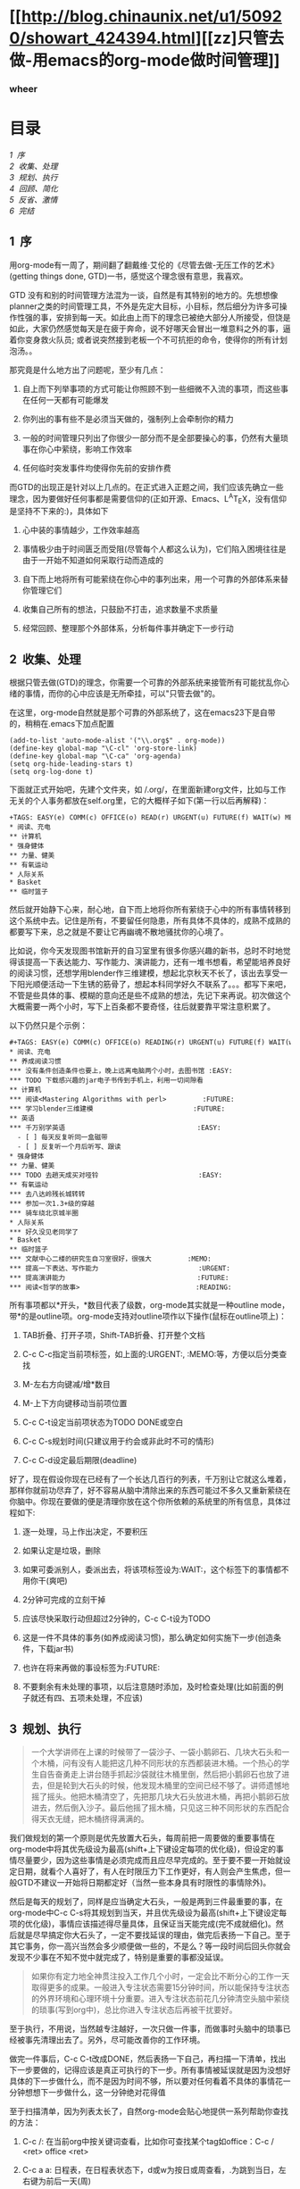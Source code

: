 #+BEGIN_HTML
  <div class="p">
#+END_HTML

#+BEGIN_HTML
  </div>
#+END_HTML

#+BEGIN_HTML
  <div class="p">
#+END_HTML

#+BEGIN_HTML
  </div>
#+END_HTML

#+BEGIN_HTML
  <div class="p">
#+END_HTML

#+BEGIN_HTML
  </div>
#+END_HTML

* [[http://blog.chinaunix.net/u1/50920/showart_424394.html][[zz]只管去做-用emacs的org-mode做时间管理]]
  :PROPERTIES:
  :CUSTOM_ID: zz只管去做-用emacs的org-mode做时间管理
  :align: center
  :END:

*** wheer
    :PROPERTIES:
    :CUSTOM_ID: wheer
    :align: center
    :END:

#+BEGIN_HTML
  <div class="p">
#+END_HTML

#+BEGIN_HTML
  </div>
#+END_HTML

* 目录
  :PROPERTIES:
  :CUSTOM_ID: 目录
  :END:

[[tth_sEc1][1  序]]\\
[[tth_sEc2][2  收集、处理]]\\
[[tth_sEc3][3  规划、执行]]\\
[[tth_sEc4][4  回顾、简化]]\\
[[tth_sEc5][5  反省、激情]]\\
[[tth_sEc6][6  完结]]

#+BEGIN_HTML
  <div class="p">
#+END_HTML

#+BEGIN_HTML
  </div>
#+END_HTML

** 1  序
   :PROPERTIES:
   :CUSTOM_ID: 序
   :END:

用org-mode有一周了，期间翻了翻戴维·艾伦的《尽管去做-无压工作的艺术》(getting
things done, GTD)一书，感觉这个理念很有意思，我喜欢。

#+BEGIN_HTML
  <div class="p">
#+END_HTML

#+BEGIN_HTML
  </div>
#+END_HTML

GTD
没有和别的时间管理方法混为一谈，自然是有其特别的地方的。先想想像planner之类的时间管理工具，不外是先定大目标，小目标，然后细分为许多可操作性强的事，安排到每一天。如此由上而下的理念已被绝大部分人所接受，但饶是如此，大家仍然感觉每天是在疲于奔命，说不好哪天会冒出一堆意料之外的事，逼着你变身救火队员;
或者说突然接到老板一个不可抗拒的命令，使得你的所有计划泡汤。。

#+BEGIN_HTML
  <div class="p">
#+END_HTML

#+BEGIN_HTML
  </div>
#+END_HTML

那究竟是什么地方出了问题呢，至少有几点：

1. 自上而下列举事项的方式可能让你照顾不到一些细微不入流的事项，而这些事在任何一天都有可能爆发

   #+BEGIN_HTML
     <div class="p">
   #+END_HTML

   #+BEGIN_HTML
     </div>
   #+END_HTML

2. 你列出的事有些不是必须当天做的，强制列上会牵制你的精力

   #+BEGIN_HTML
     <div class="p">
   #+END_HTML

   #+BEGIN_HTML
     </div>
   #+END_HTML

3. 一般的时间管理只列出了你很少一部分而不是全部要操心的事，仍然有大量琐事在你心中萦绕，影响工作效率

   #+BEGIN_HTML
     <div class="p">
   #+END_HTML

   #+BEGIN_HTML
     </div>
   #+END_HTML

4. 任何临时突发事件均使得你先前的安排作费

   #+BEGIN_HTML
     <div class="p">
   #+END_HTML

   #+BEGIN_HTML
     </div>
   #+END_HTML

#+BEGIN_HTML
  <div class="p">
#+END_HTML

#+BEGIN_HTML
  </div>
#+END_HTML

而GTD的出现正是针对以上几点的。在正式进入正题之间，我们应该先确立一些理念，因为要做好任何事都是需要信仰的(正如开源、Emacs、L^{A}T_{E}X，没有信仰是坚持不下来的:)，具体如下

#+BEGIN_HTML
  <div class="p">
#+END_HTML

#+BEGIN_HTML
  </div>
#+END_HTML

1. 心中装的事情越少，工作效率越高

   #+BEGIN_HTML
     <div class="p">
   #+END_HTML

   #+BEGIN_HTML
     </div>
   #+END_HTML

2. 事情极少由于时间匮乏而受阻(尽管每个人都这么认为)，它们陷入困境往往是由于一开始不知道如何采取行动而造成的

   #+BEGIN_HTML
     <div class="p">
   #+END_HTML

   #+BEGIN_HTML
     </div>
   #+END_HTML

3. 自下而上地将所有可能萦绕在你心中的事列出来，用一个可靠的外部体系来替你管理它们

   #+BEGIN_HTML
     <div class="p">
   #+END_HTML

   #+BEGIN_HTML
     </div>
   #+END_HTML

4. 收集自己所有的想法，只鼓励不打击，追求数量不求质量

   #+BEGIN_HTML
     <div class="p">
   #+END_HTML

   #+BEGIN_HTML
     </div>
   #+END_HTML

5. 经常回顾、整理那个外部体系，分析每件事并确定下一步行动

   #+BEGIN_HTML
     <div class="p">
   #+END_HTML

   #+BEGIN_HTML
     </div>
   #+END_HTML

#+BEGIN_HTML
  <div class="p">
#+END_HTML

#+BEGIN_HTML
  </div>
#+END_HTML

** 2  收集、处理
   :PROPERTIES:
   :CUSTOM_ID: 收集处理
   :END:

根据只管去做(GTD)的理念，你需要一个可靠的外部系统来接管所有可能扰乱你心绪的事情，而你的心中应该是无所牵挂，可以"只管去做"的。

#+BEGIN_HTML
  <div class="p">
#+END_HTML

#+BEGIN_HTML
  </div>
#+END_HTML

在这里，org-mode自然就是那个可靠的外部系统了，这在emacs23下是自带的，稍稍在.emacs下加点配置

#+BEGIN_HTML
  <div class="p">
#+END_HTML

#+BEGIN_HTML
  </div>
#+END_HTML

#+BEGIN_EXAMPLE
    (add-to-list 'auto-mode-alist '("\\.org$" . org-mode))
    (define-key global-map "\C-cl" 'org-store-link)
    (define-key global-map "\C-ca" 'org-agenda)
    (setq org-hide-leading-stars t)
    (setq org-log-done t)
#+END_EXAMPLE

#+BEGIN_HTML
  <div class="p">
#+END_HTML

#+BEGIN_HTML
  </div>
#+END_HTML

下面就正式开始吧，先建个文件夹，如 /.org/，在里面新建org文件，比如与工作无关的个人事务都放在self.org里，它的大概样子如下(第一行以后再解释)：

#+BEGIN_HTML
  <div class="p">
#+END_HTML

#+BEGIN_HTML
  </div>
#+END_HTML

#+BEGIN_EXAMPLE
    +TAGS: EASY(e) COMM(c) OFFICE(o) READ(r) URGENT(u) FUTURE(f) WAIT(w) MEMO(m)
    * 阅读、充电
    ** 计算机
    * 强身健体
    ** 力量、健美
    ** 有氧运动
    * 人际关系
    * Basket
    ** 临时篮子
#+END_EXAMPLE

#+BEGIN_HTML
  <div class="p">
#+END_HTML

#+BEGIN_HTML
  </div>
#+END_HTML

然后就开始静下心来，耐心地，自下而上地将你所有萦绕于心中的所有事情转移到这个系统中去。记住是所有，不要留任何隐患，所有具体不具体的，成熟不成熟的都要写下来，总之就是不要让它再幽魂不散地骚扰你的心境了。

#+BEGIN_HTML
  <div class="p">
#+END_HTML

#+BEGIN_HTML
  </div>
#+END_HTML

比如说，你今天发现图书馆新开的自习室里有很多你感兴趣的新书，总时不时地觉得该提高一下表达能力、写作能力、演讲能力，还有一堆书想看，希望能培养良好的阅读习惯，还想学用blender作三维建模，想起北京秋天不长了，该出去享受一下阳光顺便活动一下生锈的筋骨了，想起本科同学好久不联系了。。。都写下来吧，不管是些具体的事、模糊的意向还是些不成熟的想法，先记下来再说。初次做这个大概需要一两个小时，写下上百条都不要奇怪，往后就要靠平常注意积累了。

#+BEGIN_HTML
  <div class="p">
#+END_HTML

#+BEGIN_HTML
  </div>
#+END_HTML

以下仍然只是个示例：

#+BEGIN_HTML
  <div class="p">
#+END_HTML

#+BEGIN_HTML
  </div>
#+END_HTML

#+BEGIN_EXAMPLE
    #+TAGS: EASY(e) COMM(c) OFFICE(o) READING(r) URGENT(u) FUTURE(f) WAIT(w) MEMO(m)
    * 阅读、充电
    ** 养成阅读习惯
    *** 没有条件创造条件也要上，晚上远离电脑两个小时，去图书馆 :EASY:
    *** TODO 下载感兴趣的jar电子书传到手机上，利用一切间隙看
    ** 计算机
    *** 阅读<Mastering Algorithms with perl>         :FUTURE:
    *** 学习blender三维建模                         :FUTURE:
    ** 英语
    *** 千万别学英语                                 :EASY:
      - [ ] 每天反复听同一盒磁带
      - [ ] 反复听一个月后听写、跟读
    * 强身健体
    ** 力量、健美
    *** TODO 去趟天成买对哑铃                         :EASY:
    ** 有氧运动
    *** 去八达岭残长城转转
    *** 参加一次1.3+级的穿越
    *** 骑车绕北京城半圈
    * 人际关系
    *** 好久没见老同学了
    * Basket
    ** 临时篮子
    *** 文献中心二楼的研究生自习室很好，很强大         :MEMO:
    *** 提高一下表达、写作能力                         :URGENT:
    *** 提高演讲能力                                 :FUTURE:
    *** 阅读<哲学的故事>                             :READING:
#+END_EXAMPLE

#+BEGIN_HTML
  <div class="p">
#+END_HTML

#+BEGIN_HTML
  </div>
#+END_HTML

所有事项都以*开头，*数目代表了级数，org-mode其实就是一种outline
mode，带*的是outline项。org-mode支持对outline项作以下操作(鼠标在outline项上)：

#+BEGIN_HTML
  <div class="p">
#+END_HTML

#+BEGIN_HTML
  </div>
#+END_HTML

1. TAB折叠、打开子项，Shift-TAB折叠、打开整个文档

   #+BEGIN_HTML
     <div class="p">
   #+END_HTML

   #+BEGIN_HTML
     </div>
   #+END_HTML

2. C-c C-c指定当前项标签，如上面的:URGENT:, :MEMO:等，方便以后分类查找

   #+BEGIN_HTML
     <div class="p">
   #+END_HTML

   #+BEGIN_HTML
     </div>
   #+END_HTML

3. M-左右方向键减/增*数目

   #+BEGIN_HTML
     <div class="p">
   #+END_HTML

   #+BEGIN_HTML
     </div>
   #+END_HTML

4. M-上下方向键移动当前项位置

   #+BEGIN_HTML
     <div class="p">
   #+END_HTML

   #+BEGIN_HTML
     </div>
   #+END_HTML

5. C-c C-t设定当前项状态为TODO DONE或空白

   #+BEGIN_HTML
     <div class="p">
   #+END_HTML

   #+BEGIN_HTML
     </div>
   #+END_HTML

6. C-c C-s规划时间(只建议用于约会或非此时不可的情形)

   #+BEGIN_HTML
     <div class="p">
   #+END_HTML

   #+BEGIN_HTML
     </div>
   #+END_HTML

7. C-c C-d设定最后期限(deadline)

   #+BEGIN_HTML
     <div class="p">
   #+END_HTML

   #+BEGIN_HTML
     </div>
   #+END_HTML

#+BEGIN_HTML
  <div class="p">
#+END_HTML

#+BEGIN_HTML
  </div>
#+END_HTML

好了，现在假设你现在已经有了一个长达几百行的列表，千万别让它就这么堆着，那样你就前功尽弃了，好不容易从脑中清除出来的东西可能过不多久又重新萦绕在你脑中。你现在要做的便是清理你放在这个你所依赖的系统里的所有信息，具体过程如下:

#+BEGIN_HTML
  <div class="p">
#+END_HTML

#+BEGIN_HTML
  </div>
#+END_HTML

1. 逐一处理，马上作出决定，不要积压

   #+BEGIN_HTML
     <div class="p">
   #+END_HTML

   #+BEGIN_HTML
     </div>
   #+END_HTML

2. 如果认定是垃圾，删除

   #+BEGIN_HTML
     <div class="p">
   #+END_HTML

   #+BEGIN_HTML
     </div>
   #+END_HTML

3. 如果可委派别人，委派出去，将该项标签设为:WAIT:，这个标签下的事情都不用你干(爽吧)

   #+BEGIN_HTML
     <div class="p">
   #+END_HTML

   #+BEGIN_HTML
     </div>
   #+END_HTML

4. 2分钟可完成的立刻干掉

   #+BEGIN_HTML
     <div class="p">
   #+END_HTML

   #+BEGIN_HTML
     </div>
   #+END_HTML

5. 应该尽快采取行动但超过2分钟的，C-c C-t设为TODO

   #+BEGIN_HTML
     <div class="p">
   #+END_HTML

   #+BEGIN_HTML
     </div>
   #+END_HTML

6. 这是一件不具体的事务(如养成阅读习惯)，那么确定如何实施下一步(创造条件，下载jar书)

   #+BEGIN_HTML
     <div class="p">
   #+END_HTML

   #+BEGIN_HTML
     </div>
   #+END_HTML

7. 也许在将来再做的事设标签为:FUTURE:

   #+BEGIN_HTML
     <div class="p">
   #+END_HTML

   #+BEGIN_HTML
     </div>
   #+END_HTML

8. 不要剩余有未处理的事项，以后注意随时添加，及时检查处理(比如前面的例子就还有四、五项未处理，不应该)

   #+BEGIN_HTML
     <div class="p">
   #+END_HTML

   #+BEGIN_HTML
     </div>
   #+END_HTML

#+BEGIN_HTML
  <div class="p">
#+END_HTML

#+BEGIN_HTML
  </div>
#+END_HTML

** 3  规划、执行
   :PROPERTIES:
   :CUSTOM_ID: 规划执行
   :END:

#+BEGIN_QUOTE
  一个大学讲师在上课的时候带了一袋沙子、一袋小鹅卵石、几块大石头和一个木桶，问有没有人能把这几种不同形状的东西都装进木桶。一个热心的学生自告奋勇走上讲台随手抓起沙袋就往木桶里倒，然后把小鹅卵石也放了进去，但是轮到大石头的时候，他发现木桶里的空间已经不够了。讲师遗憾地摇了摇头。他把木桶清空了，先把那几块大石头放进木桶，再把小鹅卵石放进去，然后倒入沙子。最后他摇了摇木桶，只见这三种不同形状的东西配合得天衣无缝，把木桶挤得满满的。
#+END_QUOTE

#+BEGIN_HTML
  <div class="p">
#+END_HTML

#+BEGIN_HTML
  </div>
#+END_HTML

我们做规划的第一个原则是优先放置大石头，每周前把一周要做的重要事情在org-mode中将其优先级设为最高(shift+上下键设定每项的优化级)，但设定的事情尽量要少，因为这些事情是必须完成而且应尽早完成的。至于要不要一开始就设定日期，就看个人喜好了，有人在时限压力下工作更好，有人则会产生焦虑，但一般GTD不建议一开始将日期都定好（当然一些本身具有时限性的事情除外)。

#+BEGIN_HTML
  <div class="p">
#+END_HTML

#+BEGIN_HTML
  </div>
#+END_HTML

然后是每天的规划了，同样是应当确定大石头，一般是两到三件最重要的事，在org-mode中C-c
C-s将其规划到当天，并且优先级设为最高(shift+上下键设定每项的优化级)，事情应该描述得尽量具体，且保证当天能完成(完不成就细化)。然后就是尽早搞定你大石头了，一定不要找延误的理由，做完后表扬一下自己。至于其它事务，你一高兴当然会多少顺便做一些的，不是么？等一段时间后回头你就会发现不少事在不知不觉中就完成了，特别是重要的事都没延误。

#+BEGIN_HTML
  <div class="p">
#+END_HTML

#+BEGIN_HTML
  </div>
#+END_HTML

#+BEGIN_QUOTE
  如果你有定力地全神贯注投入工作几个小时，一定会比不断分心的工作一天取得更多的成果。一般进入专注状态需要15分钟时间，所以能保持专注状态的外界环境和心理环境十分重要。进入专注状态前花几分钟清空头脑中萦绕的琐事(写到org中)，总比你进入专注状态后再被干扰要好。
#+END_QUOTE

#+BEGIN_HTML
  <div class="p">
#+END_HTML

#+BEGIN_HTML
  </div>
#+END_HTML

至于执行，不用说，当然越专注越好，一次只做一件事，而做事时头脑中的琐事已经被事先清理出去了。另外，尽可能改善你的工作环境。

#+BEGIN_HTML
  <div class="p">
#+END_HTML

#+BEGIN_HTML
  </div>
#+END_HTML

做完一件事后，C-c
C-t改成DONE，然后表扬一下自己，再扫描一下清单，找出下一步要做的，记得应该是真正可执行的下一步。所有事情被延误就是因为没想好具体的下一步做什么，而不是因为时间不够，所以要对任何看着不具体的事情花一分钟想想下一步做什么，这一分钟绝对花得值   

#+BEGIN_HTML
  <div class="p">
#+END_HTML

#+BEGIN_HTML
  </div>
#+END_HTML

至于扫描清单，因为列表太长了，自然org-mode会贴心地提供一系列帮助你查找的方法：

1. C-c /: 在当前org中按关键词查看，比如你可查找某个tag如office：C-c /
   <ret> office <ret>

   #+BEGIN_HTML
     <div class="p">
   #+END_HTML

   #+BEGIN_HTML
     </div>
   #+END_HTML

2. C-c a a:
   日程表，在日程表状态下，d或w为按日或周查看，.为跳到当日，左右键为前后一天(周)

   #+BEGIN_HTML
     <div class="p">
   #+END_HTML

   #+BEGIN_HTML
     </div>
   #+END_HTML

3. C-c a t:
   列出所有TODO，每项上按中键可跳到对应的org，至于其中的操作也很方便，自己看菜单了解一下吧

   #+BEGIN_HTML
     <div class="p">
   #+END_HTML

   #+BEGIN_HTML
     </div>
   #+END_HTML

4. C-c a m:
   根据tag来查找，这就是一开始每件事都要用标签定性的原因，这时候查就方便了，比如你要办公室就查office，要外出就看看trip中有什么可顺便完成的事，觉得头脑发胀要换思路就查查有什么easy的事，如果想气使颐指一下就看看wait中别人有什么事没给你做完，正豪情万丈中就看看future中有什么伟大的规划....

   #+BEGIN_HTML
     <div class="p">
   #+END_HTML

   #+BEGIN_HTML
     </div>
   #+END_HTML

5. c-a a M: 根据tag来查找，但只针对TODO项

   #+BEGIN_HTML
     <div class="p">
   #+END_HTML

   #+BEGIN_HTML
     </div>
   #+END_HTML

6. 另外C-a a C可以自定义一些查找方式，自己试试吧

   #+BEGIN_HTML
     <div class="p">
   #+END_HTML

   #+BEGIN_HTML
     </div>
   #+END_HTML

#+BEGIN_HTML
  <div class="p">
#+END_HTML

#+BEGIN_HTML
  </div>
#+END_HTML

** 4  回顾、简化
   :PROPERTIES:
   :CUSTOM_ID: 回顾简化
   :END:

这里的回顾不是指周末或每天晚上的反省，而是对目标和org-mode中所记录的所有事情的回顾。

#+BEGIN_HTML
  <div class="p">
#+END_HTML

#+BEGIN_HTML
  </div>
#+END_HTML

每周回顾的重要意义在此: 它给了你一次机会,
来重新整理所有的事情并检视什么是最重要的任务。
以下是GTD每周回顾的一些步骤：

#+BEGIN_HTML
  <div class="p">
#+END_HTML

#+BEGIN_HTML
  </div>
#+END_HTML

1. 回顾你的长期目标，中期目标和短期目标

   #+BEGIN_HTML
     <div class="p">
   #+END_HTML

   #+BEGIN_HTML
     </div>
   #+END_HTML

2. 将没归类的(一般集中放在最后，或者平时用纸记着)、还没确定下一步是什么的事情逐一处理、具体化，加上标签(C-c
   C-c)，归入相应情境

   #+BEGIN_HTML
     <div class="p">
   #+END_HTML

   #+BEGIN_HTML
     </div>
   #+END_HTML

3. C-c a a 看看日程表，看看有什么约会或有deadline的事

   #+BEGIN_HTML
     <div class="p">
   #+END_HTML

   #+BEGIN_HTML
     </div>
   #+END_HTML

4. 按每种情境(C-c a m)查看任务清单，心里有数

   #+BEGIN_HTML
     <div class="p">
   #+END_HTML

   #+BEGIN_HTML
     </div>
   #+END_HTML

5. 设定大石头，但不着急放到每一天

   #+BEGIN_HTML
     <div class="p">
   #+END_HTML

   #+BEGIN_HTML
     </div>
   #+END_HTML

#+BEGIN_HTML
  <div class="p">
#+END_HTML

#+BEGIN_HTML
  </div>
#+END_HTML

至于每一天开始时的回顾，最重要的就是先设定三件最重要的事了，三件就行了，而且描述得尽量具体可行，尽量在早晨就完成，这样在反省时不至于觉得当天没做什么。还有就是三块大石头中应当有一件与你的中长期目标或人生规划相关，这样能增进成就感。

#+BEGIN_HTML
  <div class="p">
#+END_HTML

#+BEGIN_HTML
  </div>
#+END_HTML

再有就是简化，因为GTD始终原则就是保证你能专注地只管去做一件事。它建立一个系统帮助你把头绪里的琐事清理出来就是为了你专注，它不提前把乱七八糟的事安排满你的日程也是为了你专注，它每天只在日程中定三件事同样是为了你专注。那么你的org-mode中列表那么长是不是有点影响你的专注了哈，那就简化它吧。

#+BEGIN_HTML
  <div class="p">
#+END_HTML

#+BEGIN_HTML
  </div>
#+END_HTML

1. 清除。有时候我们认真权衡一下会发现很多事是没必要做或可以拖延的，还有很多事2分钟就搞定了，这些都清除或搞定之

   #+BEGIN_HTML
     <div class="p">
   #+END_HTML

   #+BEGIN_HTML
     </div>
   #+END_HTML

2. 对你的目标足够明确，然后结合你的目标来筛选，同样还有可清除的

   #+BEGIN_HTML
     <div class="p">
   #+END_HTML

   #+BEGIN_HTML
     </div>
   #+END_HTML

3. 减少你的承诺

   #+BEGIN_HTML
     <div class="p">
   #+END_HTML

   #+BEGIN_HTML
     </div>
   #+END_HTML

4. 把能堆一起的波速堆一起，合适时突击全部完成

   #+BEGIN_HTML
     <div class="p">
   #+END_HTML

   #+BEGIN_HTML
     </div>
   #+END_HTML

5. 永远只在当日日程中只安排三件事，最重要的三件，而且有一件与你的中长期规划有关

   #+BEGIN_HTML
     <div class="p">
   #+END_HTML

   #+BEGIN_HTML
     </div>
   #+END_HTML

6. 将一些琐碎的东西分离出去，比如我的日程表(C-c
   a)只搜索两个org文件:work.org,
   self.org，但我可以还有其它一堆org文件，比如是某门学科或某本书的研习计划(顺便说一下用org做学习笔记不错，比如可先列出书中章节，每章节下面用
   - [ ] Question
   的形式列出所有要了解的问题，了解每一项后更新问题答案并C-c
   C-c之使其变成 - [X] Answer 的形式)

   #+BEGIN_HTML
     <div class="p">
   #+END_HTML

   #+BEGIN_HTML
     </div>
   #+END_HTML

   对于分离出去的org文件，可以用[[file:name.org][description]]的形式来相互链接。事实上,
   org提供的链接功能很强，甚至可用shell命令。

   #+BEGIN_HTML
     <div class="p">
   #+END_HTML

   #+BEGIN_HTML
     </div>
   #+END_HTML

#+BEGIN_HTML
  <div class="p">
#+END_HTML

#+BEGIN_HTML
  </div>
#+END_HTML

** 5  反省、激情
   :PROPERTIES:
   :CUSTOM_ID: 反省激情
   :END:

#+BEGIN_HTML
  <div class="p">
#+END_HTML

#+BEGIN_HTML
  </div>
#+END_HTML

用GTD或者org-mode做时间管理的根本目的就是要掌控自己的生活，既不要被一些毫无意义的事情耽延，也不要陷入看起来没完没了的工作中被消磨掉所有锐气。

#+BEGIN_HTML
  <div class="p">
#+END_HTML

#+BEGIN_HTML
  </div>
#+END_HTML

要想保持锐气和激情，那么我们就需要反省和自我激励，良性的心理暗示起到的作用绝对是你预想不到的。

#+BEGIN_HTML
  <div class="p">
#+END_HTML

#+BEGIN_HTML
  </div>
#+END_HTML

为了充分反省，不妨新建个review.org，没必要加入日程表中，内容示例如下，当然究竟写成什么样必须根据你个人情况来，自己构想来的系统用起来才真正有效：

#+BEGIN_HTML
  <div class="p">
#+END_HTML

#+BEGIN_HTML
  </div>
#+END_HTML

#+BEGIN_EXAMPLE
    * REVIEW
    ** 每日反思
     - [ ] 今天我有什么样的付出？我是用什么的方式付出？
     - [ ] 今天三块大石头是什么？哪项与我的人生规划有关？都放下了吗？没有的话，下一步是什么？
        - [ ] 1.
        - [ ] 2.
        - [ ] 3.
     - [ ] 今天我学到了什么？
     - [ ] 今天我给自己的人生提高了什么品质？对于未来，我在今天作了什么样的投资？
    ** 周末反思
     - [ ] 这周的规划都完成？效果如何？
     - [ ] 这周的工作有没有陷入手忙脚乱中？哪些需要调整？
     - [ ] 这周的工作状态是不是专注？是什么事情让我分神或担忧？怎么消除？
     - [ ] 这周有什么事情坚持每天做了(如背英语文章、看书、培养某项习惯等)？如果没有，为什么不坚持？
    ** 感觉无趣时反思一下
     - [ ] 此刻人生中有什么让我觉得快乐？让我快乐到什么程度？带给我什么样的感受？
     - [ ] 此刻人生中有什么让我觉得振奋？让我振奋到什么程度？带给我什么样的感受？
     - [ ] 此刻人生中有什么让我觉得感激？让我感激到什么程度？带给我什么样的感受？
     - [ ] 此刻人生中有什么让我觉得欣赏？让我欣赏到什么程度？带给我什么样的感受？
     - [ ] 此刻人生中有什么值得我努力的？让我努力到什么程度？带给我什么样的感受？
     - [ ] 我喜欢什么样的人？什么的人喜欢我？让我喜欢到什么程度？带给我什么样的感受？
#+END_EXAMPLE

最后很重要的一点就是做你想做的事。试想你每天在做的每一件事都是你所喜欢做的，那么你肯定会愿意付出更多努力来做你想做的事的，也就是说，耽延自然就会少了，事情也就几乎不可能被堆积下来(前面不止一次说过，事情没完成永远不会是因为时间不够，要么是你不知道下一步怎么走，要么就是你根本没走)

#+BEGIN_HTML
  <div class="p">
#+END_HTML

#+BEGIN_HTML
  </div>
#+END_HTML

你也许会笑："做我想做的事，说得轻巧，由得了我吗？"那么我问你，你知道你究竟想做什么吗？如果你知道了，你知道下步是什么吗？你所说的下一步已经具体到马上可以执行了吗？如果以上你的回答都是，那么为什么不去做呢？

#+BEGIN_HTML
  <div class="p">
#+END_HTML

#+BEGIN_HTML
  </div>
#+END_HTML

比如说你现在的工作烦透了，是该反省做改变的时候了，那就在review.org后面加上：

#+BEGIN_HTML
  <div class="p">
#+END_HTML

#+BEGIN_HTML
  </div>
#+END_HTML

#+BEGIN_EXAMPLE
    ** 我要找份喜欢的工作
    *** 调查
      - [ ] 有谁在从事你心仪的工作？
      - [ ] 他们是如何得到这份工作的？
      - [ ] 获取这份工作有什么要求与标准？或者说绊脚石是什么？
          - [ ] 一份更高的学位?
          - [ ] 一份不错的工作经验?
          - [ ] 或者其他的技能？
    *** 设定计划：想出一些有用的方法去解决你的绊脚石
      - [ ] 进修、培训
      - [ ] 求教，有意积累相关经验
      - [ ] 自学
    *** 开始行动, 不要等待
      - [ ] 每天反省：我有没除掉了哪颗绊脚石或向目标迈进了一步？下一步是什么？
      - [ ] 每周反省：我有没有坚持不懈？下面该怎么走？
#+END_EXAMPLE

#+BEGIN_HTML
  <div class="p">
#+END_HTML

#+BEGIN_HTML
  </div>
#+END_HTML

** 6  完结
   :PROPERTIES:
   :CUSTOM_ID: 完结
   :END:

#+BEGIN_HTML
  <div class="p">
#+END_HTML

#+BEGIN_HTML
  </div>
#+END_HTML

GTD(只管去做)是我在搜索org-mode时无意中看到的，其实也是粗粗看了一下，可能远未得精髓，但还是挺喜欢这套理论的，包括org-mode也挺合我品味，不仅用来做日常计划，还读书笔记、学习计划和学习笔记都用它了。

#+BEGIN_HTML
  <div class="p">
#+END_HTML

#+BEGIN_HTML
  </div>
#+END_HTML

至于我写的这份笔记，其实每篇写得都很仓促的，很大程度是为了完成任务而写的，哪位觉得写得太烂的请见谅。也许后续我会根据理解的加深重写一下。

#+BEGIN_HTML
  <div class="p">
#+END_HTML

#+BEGIN_HTML
  </div>
#+END_HTML

关于GTD，原书和更多的资料可以从褪墨中找到，如果你对这个感兴趣，还是建议你去通读原著。至于org-mode，我觉得还是很强大的，自己用M-x
org-info可看帮助，各位尽可以发挥自己的创造力和想象力来灵活运用。

#+BEGIN_HTML
  <div class="p">
#+END_HTML

#+BEGIN_HTML
  </div>
#+END_HTML

当然你还可以将GTD结合其它理论来完善自己的系统，比如结合富兰克林自我修炼表格，将其第一列改成你每日反省或每周反省的项目。至于要反省的内容，就看你自己了，比如你要改变你自私残忍的性格(开玩笑了)，或者你要改变作息，那都可以写上。另外也可像富兰克林一样，每段时间应特别重点关注其中一项，等等。

#+BEGIN_HTML
  <div class="p">
#+END_HTML

#+BEGIN_HTML
  </div>
#+END_HTML

最后说一下org-mode是可以导出为html或text的(还有xoxo格式其实也是html，自己试试看吧)。但默认的html样式实在不怎样，好在可自定义，先在.emacs上加：

#+BEGIN_EXAMPLE
    (defcustom org-export-html-style
    "<link rel=\"stylesheet\" type=\"text/css\" href=\"wheer.css\">" ""
      :group 'org-export-html
      :type 'string)
#+END_EXAMPLE

然后输出的html就可以用自定义的css了，以下只是个示例：

#+BEGIN_EXAMPLE
    html {font-family: Times, serif;font-size: 12pt;}
    .title,.author { display:none; }
    .todo { color: red; }
    .done { color: green; }
    .timestamp { color: grey }
    .timestamp-kwd { color: CadetBlue }
    .tag { background-color:lightblue; font-weight:normal }
    .target { background-color: lavender; }
    pre {border: 1pt solid #AEBDCC;background-color: #F3F5F7;
        padding: 5pt;font-family: courier, monospace;}
    table { border-collapse: collapse; }
    td, th {vertical-align: top;border: 1pt solid #ADB9CC;}
    h2{ margin: 5px 0 10px 0;background-color: #AEC5CE; font-size:1.5em;}
    h3{ margin: 0px 0px 5px 0;padding: 5px 5px 5px 10px;
        font-size:1.2em; border-top: solid 1px #9AB7C2;
        border-bottom: solid 1px #9AB7C2; font-variant: small-caps; }
    h4{ color: black; margin: 3px 0px 5px 0px;
      padding: 3px 5px 3px 15px; font-size: 1em;}
    h5{ color: black; margin: 3px 0px 3px 0px;
      padding: 3px 5px 3px 25px; font-size: 1em;}
    p{ margin:0px 10px 0px 18px; }
#+END_EXAMPLE

 

--------------

File translated from T_{E}X by
[[http://hutchinson.belmont.ma.us/tth/][T_{T}H]], version 3.80.\\
On 9 Aug 2009, 11:35.
